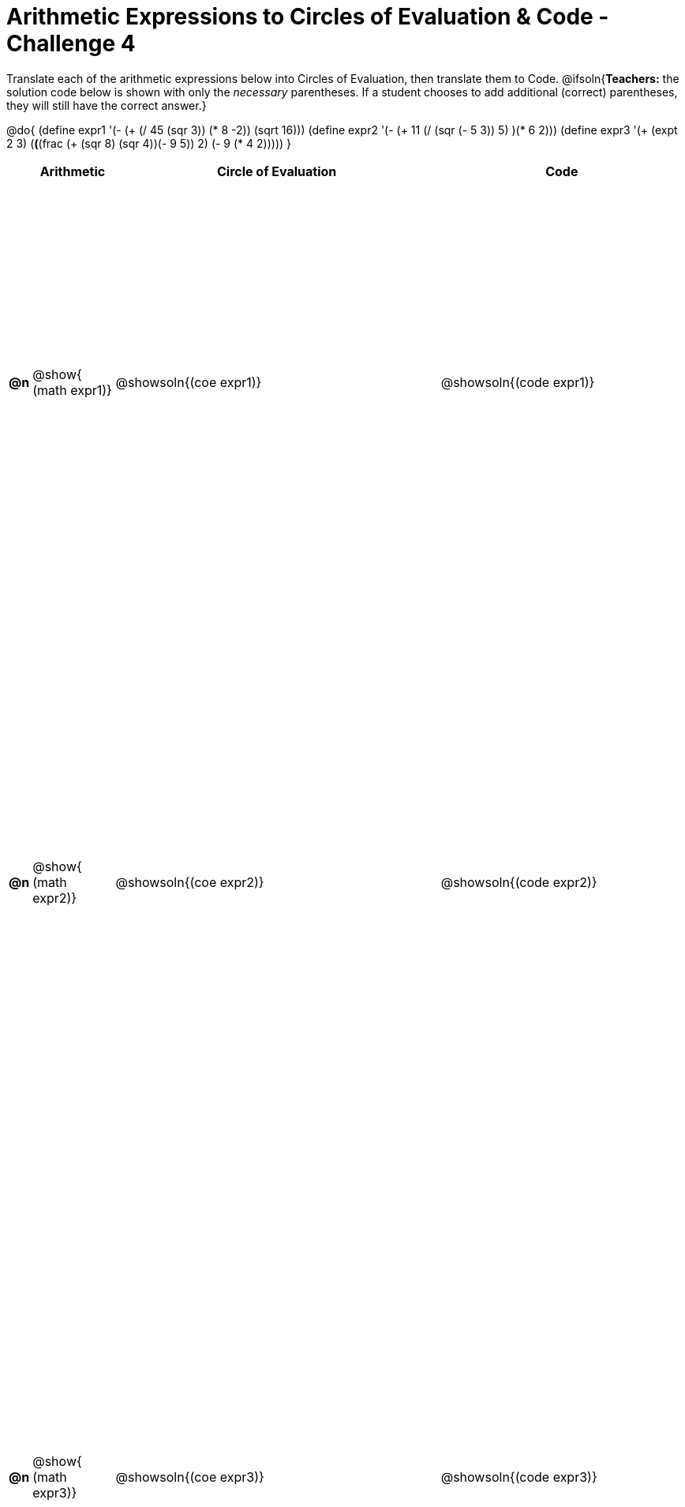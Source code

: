 [.landscape]

= Arithmetic Expressions to Circles of Evaluation & Code - Challenge 4

++++
<style>
  table { height: 95%; }
</style>
++++

Translate each of the arithmetic expressions below into Circles of Evaluation, then translate them to Code.
@ifsoln{*Teachers:* the solution code below is shown with only the _necessary_ parentheses. If a student chooses to add additional (correct) parentheses, they will still have the correct answer.}

@do{
  (define expr1 '(- (+ (/ 45 (sqr 3)) (* 8 -2)) (sqrt 16)))
  (define expr2 '(- (+ 11 (/ (sqr (- 5 3)) 5) )(* 6 2)))
  (define expr3 '(+ (expt 2 3) (*(*(frac (+ (sqr 8) (sqr 4))(- 9 5)) 2) (- 9 (* 4 2)))))
}

[cols="^.^1a,^.^5a,^.^20a,^.^15a",options="header",stripes="none"]
|===
|
| Arithmetic
| Circle of Evaluation
| Code

|*@n*
| @show{    (math expr1)}
| @showsoln{(coe  expr1)}
| @showsoln{(code expr1)}

|*@n*
| @show{    (math expr2)}
| @showsoln{(coe  expr2)}
| @showsoln{(code expr2)}

|*@n*
| @show{    (math expr3)}
| @showsoln{(coe  expr3)}
| @showsoln{(code expr3)}

|===

